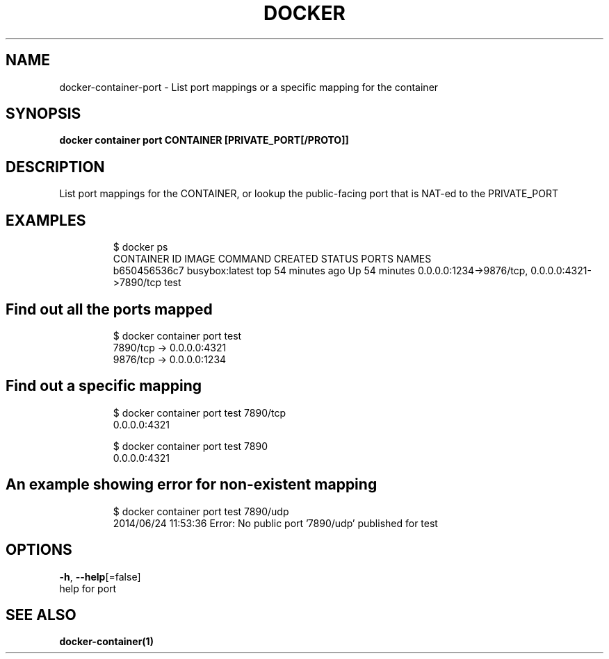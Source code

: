 .TH "DOCKER" "1" "Aug 2018" "Docker Community" "" 
.nh
.ad l


.SH NAME
.PP
docker\-container\-port \- List port mappings or a specific mapping for the container


.SH SYNOPSIS
.PP
\fBdocker container port CONTAINER [PRIVATE\_PORT[/PROTO]]\fP


.SH DESCRIPTION
.PP
List port mappings for the CONTAINER, or lookup the public\-facing port that is NAT\-ed to the PRIVATE\_PORT


.SH EXAMPLES
.PP
.RS

.nf
$ docker ps
CONTAINER ID        IMAGE               COMMAND             CREATED             STATUS              PORTS                                            NAMES
b650456536c7        busybox:latest      top                 54 minutes ago      Up 54 minutes       0.0.0.0:1234\->9876/tcp, 0.0.0.0:4321\->7890/tcp   test

.fi
.RE

.SH Find out all the ports mapped
.PP
.RS

.nf
$ docker container port test
7890/tcp \-> 0.0.0.0:4321
9876/tcp \-> 0.0.0.0:1234

.fi
.RE

.SH Find out a specific mapping
.PP
.RS

.nf
$ docker container port test 7890/tcp
0.0.0.0:4321

$ docker container port test 7890
0.0.0.0:4321

.fi
.RE

.SH An example showing error for non\-existent mapping
.PP
.RS

.nf
$ docker container port test 7890/udp
2014/06/24 11:53:36 Error: No public port '7890/udp' published for test

.fi
.RE


.SH OPTIONS
.PP
\fB\-h\fP, \fB\-\-help\fP[=false]
    help for port


.SH SEE ALSO
.PP
\fBdocker\-container(1)\fP

